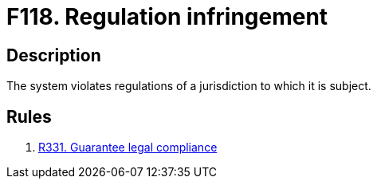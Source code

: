 :slug: products/rules/findings/118/
:description: The purpose of this page is to present information about the set of findings reported by Fluid Attacks. In this case, the finding presents information about vulnerabilities arising from violating regulations, recommendations to avoid them and related security requirements.
:keywords: Regulation, Violation, Infringement, Jurisdiction, Legal, Law
:findings: yes
:type: hygiene

= F118. Regulation infringement

== Description

The system violates regulations of a jurisdiction to which it is subject.

== Rules

. [[r1]] [inner]#link:/products/rules/list/331/[R331. Guarantee legal compliance]#
